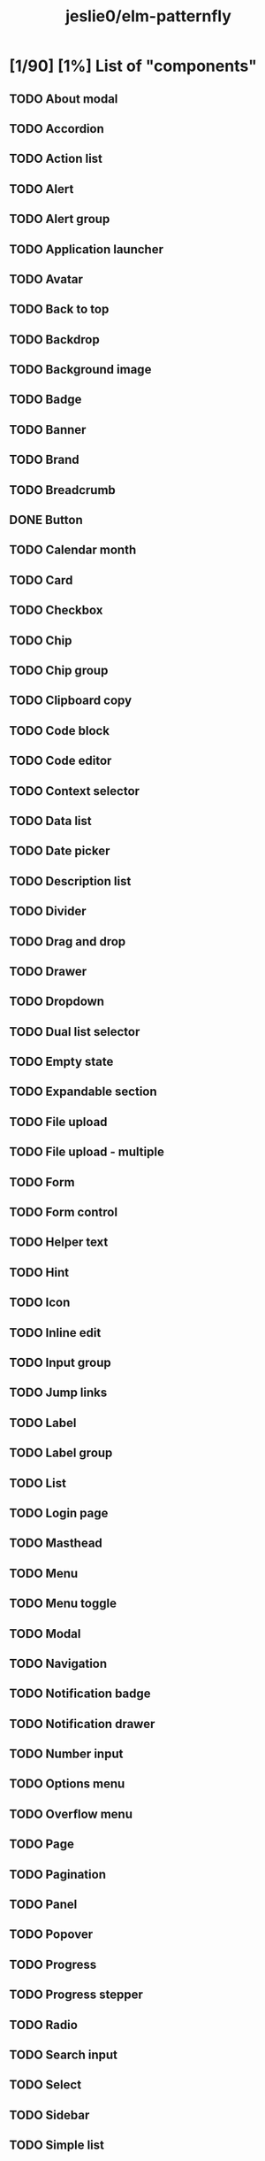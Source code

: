 #+title: jeslie0/elm-patternfly
* [1/90] [1%] List of "components"
** TODO About modal
** TODO Accordion
** TODO Action list
** TODO Alert
** TODO Alert group
** TODO Application launcher
** TODO Avatar
** TODO Back to top
** TODO Backdrop
** TODO Background image
** TODO Badge
** TODO Banner
** TODO Brand
** TODO Breadcrumb
** DONE Button
** TODO Calendar month
** TODO Card
** TODO Checkbox
** TODO Chip
** TODO Chip group
** TODO Clipboard copy
** TODO Code block
** TODO Code editor
** TODO Context selector
** TODO Data list
** TODO Date picker
** TODO Description list
** TODO Divider
** TODO Drag and drop
** TODO Drawer
** TODO Dropdown
** TODO Dual list selector
** TODO Empty state
** TODO Expandable section
** TODO File upload
** TODO File upload - multiple
** TODO Form
** TODO Form control
** TODO Helper text
** TODO Hint
** TODO Icon
** TODO Inline edit
** TODO Input group
** TODO Jump links
** TODO Label
** TODO Label group
** TODO List
** TODO Login page
** TODO Masthead
** TODO Menu
** TODO Menu toggle
** TODO Modal
** TODO Navigation
** TODO Notification badge
** TODO Notification drawer
** TODO Number input
** TODO Options menu
** TODO Overflow menu
** TODO Page
** TODO Pagination
** TODO Panel
** TODO Popover
** TODO Progress
** TODO Progress stepper
** TODO Radio
** TODO Search input
** TODO Select
** TODO Sidebar
** TODO Simple list
** TODO Skeleton
** TODO Skip to content
** TODO Slider
** TODO Spinner
** TODO Switch
** TODO Tab content
** TODO Table
** TODO Tabs
** TODO Text
** TODO Text area
** TODO Text input
** TODO Text input group
** TODO Tile
** TODO Time picker
** TODO Title
** TODO Toggle group
** TODO Toolbar
** TODO Tooltip
** TODO Tree view
** TODO Truncate
** TODO Wizard
* [0/17] [0%] List of charts
** TODO Area chart
** TODO Bar chart
** TODO Bullet chart
** TODO Colors for charts
** TODO Donut chart
** TODO Donut utilization chart
** TODO Legends
** TODO Line chart
** TODO Patterns
** TODO Pie chart
** TODO Resize observer
** TODO Scatter chart
** TODO Sparkline chart
** TODO Stack chart
** TODO Themes
** TODO Threshold chart
** TODO Tooltips
* [0/7] [0%] Layouts
** TODO Bullseye
** TODO Flex
** TODO Gallery
** TODO Grid
** TODO Level
** TODO Split
** TODO Stack
